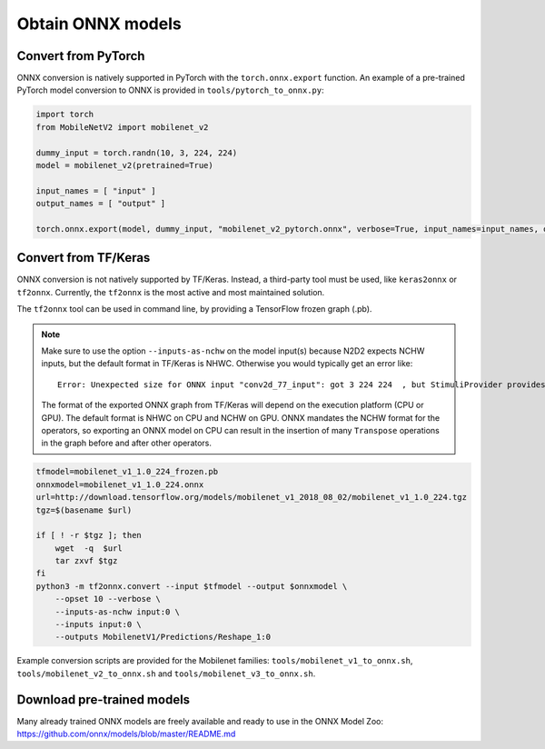 Obtain ONNX models
==================

Convert from PyTorch
--------------------
ONNX conversion is natively supported in PyTorch with the ``torch.onnx.export``
function. An example of a pre-trained PyTorch model conversion to ONNX is 
provided in ``tools/pytorch_to_onnx.py``:

.. code-block:: python

    import torch
    from MobileNetV2 import mobilenet_v2

    dummy_input = torch.randn(10, 3, 224, 224)
    model = mobilenet_v2(pretrained=True)

    input_names = [ "input" ]
    output_names = [ "output" ]

    torch.onnx.export(model, dummy_input, "mobilenet_v2_pytorch.onnx", verbose=True, input_names=input_names, output_names=output_names)


Convert from TF/Keras
---------------------
ONNX conversion is not natively supported by TF/Keras. Instead, a third-party
tool must be used, like ``keras2onnx`` or ``tf2onnx``. Currently, the ``tf2onnx``
is the most active and most maintained solution.

The ``tf2onnx`` tool can be used in command line, by providing a TensorFlow
frozen graph (.pb).

.. Note::

    Make sure to use the option ``--inputs-as-nchw`` on the model input(s)
    because N2D2 expects NCHW inputs, but the default format in TF/Keras is
    NHWC. Otherwise you would typically get an error like:

    ::

        Error: Unexpected size for ONNX input "conv2d_77_input": got 3 224 224  , but StimuliProvider provides 224 224 3

    The format of the exported ONNX graph from TF/Keras will depend on the
    execution platform (CPU or GPU). The default format is NHWC on CPU and
    NCHW on GPU. ONNX mandates the NCHW format for the operators, so exporting
    an ONNX model on CPU can result in the insertion of many ``Transpose`` 
    operations in the graph before and after other operators.


.. code-block:: bash

    tfmodel=mobilenet_v1_1.0_224_frozen.pb
    onnxmodel=mobilenet_v1_1.0_224.onnx
    url=http://download.tensorflow.org/models/mobilenet_v1_2018_08_02/mobilenet_v1_1.0_224.tgz
    tgz=$(basename $url)

    if [ ! -r $tgz ]; then
        wget  -q  $url
        tar zxvf $tgz
    fi
    python3 -m tf2onnx.convert --input $tfmodel --output $onnxmodel \
        --opset 10 --verbose \
        --inputs-as-nchw input:0 \
        --inputs input:0 \
        --outputs MobilenetV1/Predictions/Reshape_1:0

Example conversion scripts are provided for the Mobilenet families:
``tools/mobilenet_v1_to_onnx.sh``, ``tools/mobilenet_v2_to_onnx.sh`` and
``tools/mobilenet_v3_to_onnx.sh``.


Download pre-trained models
---------------------------

Many already trained ONNX models are freely available and ready to use in the
ONNX Model Zoo: https://github.com/onnx/models/blob/master/README.md

